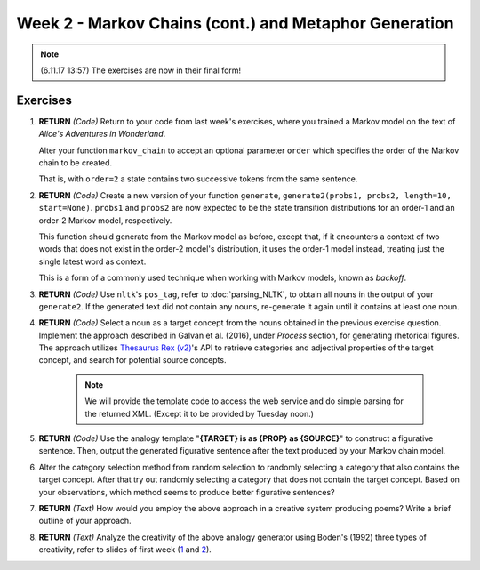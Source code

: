 Week 2 - Markov Chains (cont.) and Metaphor Generation
======================================================

.. note::
    (6.11.17 13:57) The exercises are now in their final form!

Exercises
---------

#. **RETURN** *(Code)* Return to your code from last week's exercises, where you trained a Markov model
   on the text of *Alice's Adventures in Wonderland*.

   Alter your function ``markov_chain`` to accept an optional parameter ``order`` which
   specifies the order of the Markov chain to be created.

   That is, with ``order=2`` a state contains two successive tokens from the same sentence.

#. **RETURN** *(Code)* Create a new version of your function ``generate``,
   ``generate2(probs1, probs2, length=10, start=None)``. ``probs1`` and ``probs2`` are now expected to be the
   state transition distributions for an order-1 and an order-2 Markov model, respectively.

   This function should generate from the Markov model as before, except that, if it encounters a context
   of two words that does not exist in the order-2 model's distribution, it uses the order-1 model instead,
   treating just the single latest word as context.

   This is a form of a commonly used technique when working with Markov models, known as *backoff*.

#. **RETURN** *(Code)* Use ``nltk``'s ``pos_tag``, refer to :doc:`parsing_NLTK`, to obtain all nouns in the output of your ``generate2``.
   If the generated text did not contain any nouns, re-generate it again until it contains at least one noun.

#. **RETURN** *(Code)* Select a noun as a target concept from the nouns obtained in the previous exercise question.
   Implement the approach described in Galvan et al. (2016), under *Process* section, for generating rhetorical
   figures. The approach utilizes `Thesaurus Rex (v2) <http://ngrams.ucd.ie/therex2/>`_'s API to retrieve
   categories and adjectival properties of the target concept, and search for potential source concepts.

    .. note::
        We will provide the template code to access the web service and do simple parsing for the returned XML.
        (Except it to be provided by Tuesday noon.)

#. **RETURN** *(Code)* Use the analogy template "**{TARGET} is as {PROP} as {SOURCE}**" to construct a figurative sentence.
   Then, output the generated figurative sentence after the text produced by your Markov chain model.

#. Alter the category selection method from random selection to
   randomly selecting a category that also contains the target concept.
   After that try out randomly selecting a category that does not contain the target concept. Based on your observations,
   which method seems to produce better figurative sentences?

#. **RETURN** *(Text)* How would you employ the above approach in a creative system producing poems?
   Write a brief outline of your approach.

#. **RETURN** *(Text)* Analyze the creativity of the above analogy generator using
   Boden's (1992) three types of creativity, refer to slides of first week
   (`1 <https://courses.helsinki.fi/sites/default/files/course-material/4524022/CompCreativityToivonen_30_10_2017.pdf>`_
   and `2 <https://courses.helsinki.fi/sites/default/files/course-material/4524230/CompCreativityToivonen_1-11-2017b.pdf>`_).
